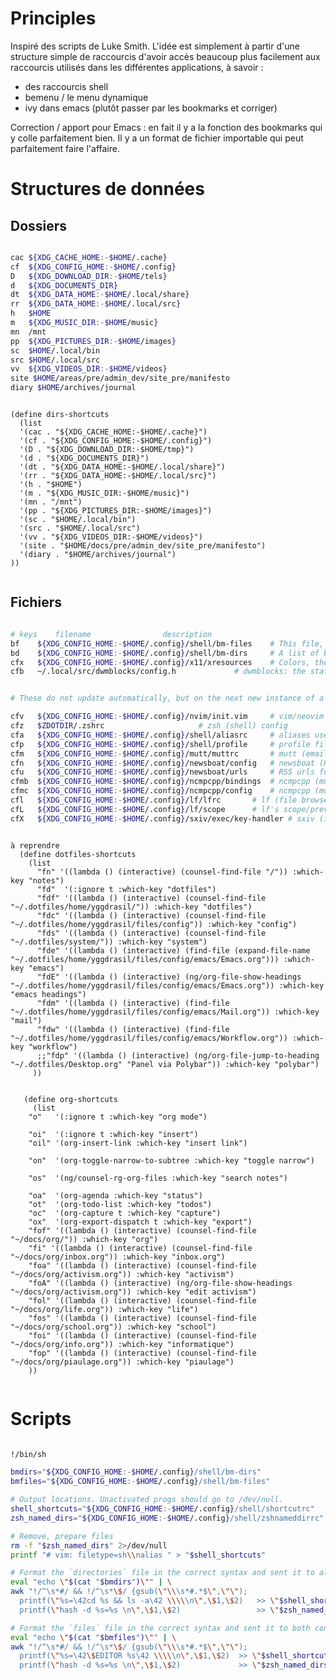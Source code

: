 

* Principles

Inspiré des scripts de Luke Smith.
L'idée est simplement à partir d'une structure simple de raccourcis d'avoir accès beaucoup plus facilement aux raccourcis utilisés dans les différentes applications, à savoir :
- des raccourcis shell
- bemenu / le menu dynamique
- ivy dans emacs (plutôt passer par les bookmarks et corriger)

Correction / apport pour Emacs : en fait il y a la fonction des bookmarks qui y colle parfaitement bien. Il y a un format de fichier importable qui peut parfaitement faire l'affaire.

* Structures de données

** Dossiers

#+begin_src bash

  cac ${XDG_CACHE_HOME:-$HOME/.cache}
  cf  ${XDG_CONFIG_HOME:-$HOME/.config}
  D   ${XDG_DOWNLOAD_DIR:-$HOME/tels}
  d   ${XDG_DOCUMENTS_DIR}
  dt  ${XDG_DATA_HOME:-$HOME/.local/share}
  rr  ${XDG_DATA_HOME:-$HOME/.local/src}
  h   $HOME
  m   ${XDG_MUSIC_DIR:-$HOME/music}
  mn  /mnt
  pp  ${XDG_PICTURES_DIR:-$HOME/images}
  sc  $HOME/.local/bin
  src $HOME/.local/src
  vv  ${XDG_VIDEOS_DIR:-$HOME/videos}
  site $HOME/areas/pre/admin_dev/site_pre/manifesto
  diary $HOME/archives/journal

#+end_src

#+begin_src elisp

  (define dirs-shortcuts
    (list
    '(cac . "${XDG_CACHE_HOME:-$HOME/.cache}")
    '(cf . "${XDG_CONFIG_HOME:-$HOME/.config}")
    '(D . "${XDG_DOWNLOAD_DIR:-$HOME/tmp}")
    '(d . "${XDG_DOCUMENTS_DIR}")
    '(dt . "${XDG_DATA_HOME:-$HOME/.local/share}")
    '(rr . "${XDG_DATA_HOME:-$HOME/.local/src}")
    '(h . "$HOME")
    '(m . "${XDG_MUSIC_DIR:-$HOME/music}")
    '(mn . "/mnt")
    '(pp . "${XDG_PICTURES_DIR:-$HOME/images}")
    '(sc . "$HOME/.local/bin")
    '(src . "$HOME/.local/src")
    '(vv . "${XDG_VIDEOS_DIR:-$HOME/videos}")
    '(site . "$HOME/docs/pre/admin_dev/site_pre/manifesto")
    '(diary . "$HOME/archives/journal")
  ))

#+end_src

** Fichiers

#+begin_src bash

  # keys	filename				description
  bf	${XDG_CONFIG_HOME:-$HOME/.config}/shell/bm-files	# This file, a list of bookmarked files
  bd	${XDG_CONFIG_HOME:-$HOME/.config}/shell/bm-dirs		# A list of bookmarked directories similar to this file
  cfx	${XDG_CONFIG_HOME:-$HOME/.config}/x11/xresources	# Colors, themes and variables for X11
  cfb	~/.local/src/dwmblocks/config.h				# dwmblocks: the status bar for dwm


  # These do not update automatically, but on the next new instance of a program:

  cfv	${XDG_CONFIG_HOME:-$HOME/.config}/nvim/init.vim		# vim/neovim config
  cfz	$ZDOTDIR/.zshrc						# zsh (shell) config
  cfa	${XDG_CONFIG_HOME:-$HOME/.config}/shell/aliasrc		# aliases used by zsh (and potentially other shells)
  cfp	${XDG_CONFIG_HOME:-$HOME/.config}/shell/profile		# profile file for login settings for zsh
  cfm	${XDG_CONFIG_HOME:-$HOME/.config}/mutt/muttrc		# mutt (email client) config
  cfn	${XDG_CONFIG_HOME:-$HOME/.config}/newsboat/config	# newsboat (RSS reader)
  cfu	${XDG_CONFIG_HOME:-$HOME/.config}/newsboat/urls		# RSS urls for newsboat
  cfmb	${XDG_CONFIG_HOME:-$HOME/.config}/ncmpcpp/bindings	# ncmpcpp (music player) keybinds file
  cfmc	${XDG_CONFIG_HOME:-$HOME/.config}/ncmpcpp/config	# ncmpcpp (music player) config
  cfl	${XDG_CONFIG_HOME:-$HOME/.config}/lf/lfrc		# lf (file browser) config
  cfL	${XDG_CONFIG_HOME:-$HOME/.config}/lf/scope		# lf's scope/preview file
  cfX	${XDG_CONFIG_HOME:-$HOME/.config}/sxiv/exec/key-handler	# sxiv (image viewer) key/script handler

#+end_src

#+begin_src elisp

à reprendre
  (define dotfiles-shortcuts
    (list
      "fn" '((lambda () (interactive) (counsel-find-file "/")) :which-key "notes")
      "fd"  '(:ignore t :which-key "dotfiles")
      "fdf" '((lambda () (interactive) (counsel-find-file "~/.dotfiles/home/yggdrasil/")) :which-key "dotfiles")
      "fdc" '((lambda () (interactive) (counsel-find-file "~/.dotfiles/home/yggdrasil/files/config")) :which-key "config")
      "fds" '((lambda () (interactive) (counsel-find-file "~/.dotfiles/system/")) :which-key "system")
      "fde" '((lambda () (interactive) (find-file (expand-file-name "~/.dotfiles/home/yggdrasil/files/config/emacs/Emacs.org"))) :which-key "emacs")
      "fdE" '((lambda () (interactive) (ng/org-file-show-headings "~/.dotfiles/home/yggdrasil/files/config/emacs/Emacs.org")) :which-key "emacs headings")
      "fdm" '((lambda () (interactive) (find-file "~/.dotfiles/home/yggdrasil/files/config/emacs/Mail.org")) :which-key "mail")
      "fdw" '((lambda () (interactive) (find-file "~/.dotfiles/home/yggdrasil/files/config/emacs/Workflow.org")) :which-key "workflow")
      ;;"fdp" '((lambda () (interactive) (ng/org-file-jump-to-heading "~/.dotfiles/Desktop.org" "Panel via Polybar")) :which-key "polybar")
     ))


   (define org-shortcuts
     (list
    "o"   '(:ignore t :which-key "org mode")

    "oi"  '(:ignore t :which-key "insert")
    "oil" '(org-insert-link :which-key "insert link")

    "on"  '(org-toggle-narrow-to-subtree :which-key "toggle narrow")

    "os"  '(ng/counsel-rg-org-files :which-key "search notes")

    "oa"  '(org-agenda :which-key "status")
    "ot"  '(org-todo-list :which-key "todos")
    "oc"  '(org-capture t :which-key "capture")
    "ox"  '(org-export-dispatch t :which-key "export")
    "fof" '((lambda () (interactive) (counsel-find-file "~/docs/org/")) :which-key "org")
    "fi" '((lambda () (interactive) (counsel-find-file "~/docs/org/inbox.org")) :which-key "inbox.org")
    "foa" '((lambda () (interactive) (counsel-find-file "~/docs/org/activism.org")) :which-key "activism")
    "foA" '((lambda () (interactive) (ng/org-file-show-headings "~/docs/org/activism.org")) :which-key "edit activism")
    "fol" '((lambda () (interactive) (counsel-find-file "~/docs/org/life.org")) :which-key "life")
    "fos" '((lambda () (interactive) (counsel-find-file "~/docs/org/school.org")) :which-key "school")
    "foi" '((lambda () (interactive) (counsel-find-file "~/docs/org/info.org")) :which-key "informatique")
    "fop" '((lambda () (interactive) (counsel-find-file "~/docs/org/piaulage.org")) :which-key "piaulage")
    ))

#+end_src

* Scripts

#+begin_src bash

    !/bin/sh

    bmdirs="${XDG_CONFIG_HOME:-$HOME/.config}/shell/bm-dirs"
    bmfiles="${XDG_CONFIG_HOME:-$HOME/.config}/shell/bm-files"

    # Output locations. Unactivated progs should go to /dev/null.
    shell_shortcuts="${XDG_CONFIG_HOME:-$HOME/.config}/shell/shortcutrc"
    zsh_named_dirs="${XDG_CONFIG_HOME:-$HOME/.config}/shell/zshnameddirrc"

    # Remove, prepare files
    rm -f "$zsh_named_dirs" 2>/dev/null
    printf "# vim: filetype=sh\\nalias " > "$shell_shortcuts"

    # Format the `directories` file in the correct syntax and sent it to all three configs.
    eval "echo \"$(cat "$bmdirs")\"" | \
    awk "!/^\s*#/ && !/^\s*\$/ {gsub(\"\\\s*#.*$\",\"\");
      printf(\"%s=\42cd %s && ls -a\42 \\\\\n\",\$1,\$2)   >> \"$shell_shortcuts\" ;
      printf(\"hash -d %s=%s \n\",\$1,\$2)                 >> \"$zsh_named_dirs\" }"

    # Format the `files` file in the correct syntax and sent it to both configs.
    eval "echo \"$(cat "$bmfiles")\"" | \
    awk "!/^\s*#/ && !/^\s*\$/ {gsub(\"\\\s*#.*$\",\"\");
      printf(\"%s=\42\$EDITOR %s\42 \\\\\n\",\$1,\$2)  >> \"$shell_shortcuts\" ;
      printf(\"hash -d %s=%s \n\",\$1,\$2)             >> \"$zsh_named_dirs\" }"

#+end_src
